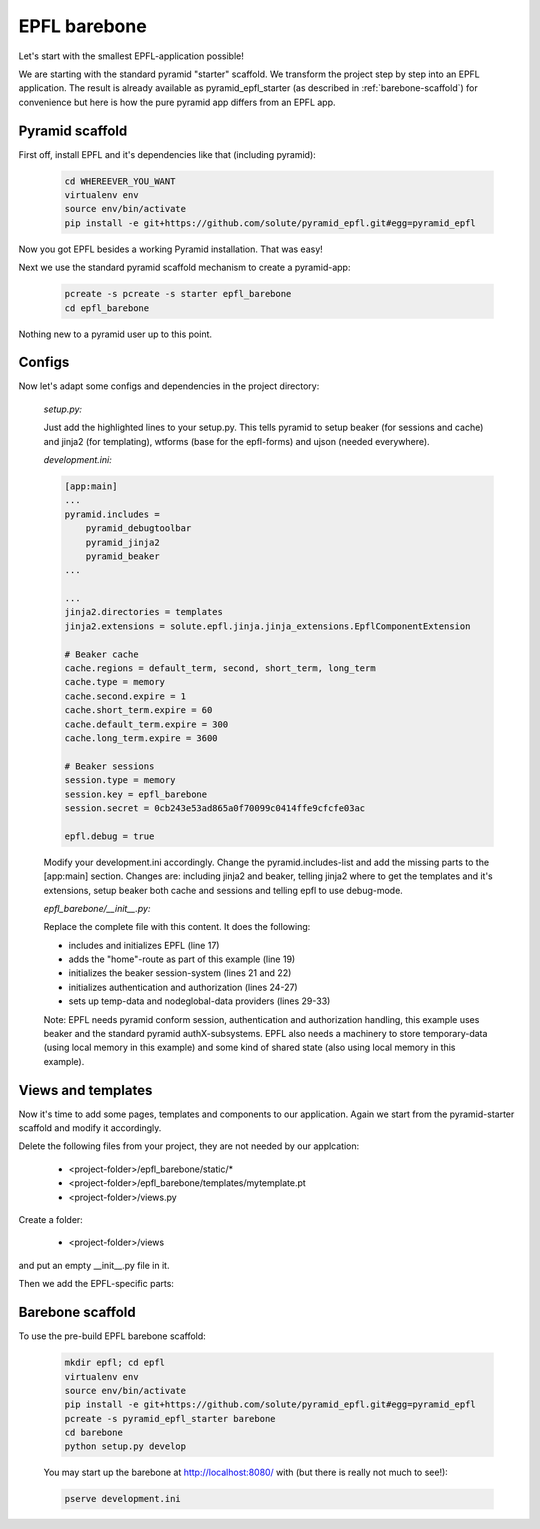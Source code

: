 =============
EPFL barebone
=============


Let's start with the smallest EPFL-application possible!

We are starting with the standard pyramid "starter" scaffold. We transform the project step by step into an EPFL application. The result is already available as pyramid_epfl_starter (as described in :ref:`barebone-scaffold`) for convenience but here is how the pure pyramid app differs from an EPFL app.

Pyramid scaffold
----------------

First off, install EPFL and it's dependencies like that (including pyramid):

    .. code:: bash

        cd WHEREEVER_YOU_WANT
        virtualenv env
        source env/bin/activate    
        pip install -e git+https://github.com/solute/pyramid_epfl.git#egg=pyramid_epfl

Now you got EPFL besides a working Pyramid installation. That was easy!

Next we use the standard pyramid scaffold mechanism to create a pyramid-app:

    .. code:: bash

        pcreate -s pcreate -s starter epfl_barebone
        cd epfl_barebone

Nothing new to a pyramid user up to this point.

Configs
-------

Now let's adapt some configs and dependencies in the project directory:

    *setup.py:*

    .. code-block:: python
        :emphasize-lines: 3, 4, 8, 9

        requires = [
            'pyramid',
            'pyramid_beaker',
            'pyramid_jinja2',
            'pyramid_chameleon',
            'pyramid_debugtoolbar',
            'waitress',
            'wtforms',
            'ujson',
            ]

    Just add the highlighted lines to your setup.py. This tells pyramid to setup beaker (for sessions and cache) and jinja2 (for templating), wtforms (base for the epfl-forms) and ujson (needed everywhere).

    *development.ini:*

    .. code-block:: bash

        [app:main]
        ...
        pyramid.includes =
            pyramid_debugtoolbar
            pyramid_jinja2
            pyramid_beaker
        ...

        ...
        jinja2.directories = templates
        jinja2.extensions = solute.epfl.jinja.jinja_extensions.EpflComponentExtension

        # Beaker cache
        cache.regions = default_term, second, short_term, long_term
        cache.type = memory
        cache.second.expire = 1
        cache.short_term.expire = 60
        cache.default_term.expire = 300
        cache.long_term.expire = 3600

        # Beaker sessions
        session.type = memory
        session.key = epfl_barebone
        session.secret = 0cb243e53ad865a0f70099c0414ffe9cfcfe03ac

        epfl.debug = true

    Modify your development.ini accordingly. Change the pyramid.includes-list and add the missing parts to the [app:main] section. Changes are: including jinja2 and beaker, telling jinja2 where to get the templates and it's extensions, setup beaker both cache and sessions and telling
    epfl to use debug-mode.

    *epfl_barebone/__init__.py:*

    .. code-block:: python
        :linenos:        

        #* coding: utf-8

        from pyramid.config import Configurator

        from pyramid_beaker import session_factory_from_settings


        from pyramid.authentication import AuthTktAuthenticationPolicy
        from pyramid.authorization import ACLAuthorizationPolicy

        from solute.epfl import epfltempdata

        def main(global_config, **settings):
            """ This function returns a Pyramid WSGI application.
            """
            config = Configurator(settings=settings)
            config.include("solute.epfl")

            config.add_route('home', '/')    
            
            session_factory = session_factory_from_settings(settings)    
            config.set_session_factory(session_factory)

            authn_policy = AuthTktAuthenticationPolicy('seekrit', hashalg='sha512')
            authz_policy = ACLAuthorizationPolicy()
            config.set_authentication_policy(authn_policy)
            config.set_authorization_policy(authz_policy)

            temp_data_provider = epfltempdata.LocalMemoryProvider(config)
            config.set_tempdata_provider(temp_data_provider)

            nodeglobal_data_provider = epfltempdata.LocalMemoryProvider(config)
            config.set_nodeglobaldata_provider(nodeglobal_data_provider)
            
            config.scan()
            return config.make_wsgi_app()

    Replace the complete file with this content. It does the following:

    - includes and initializes EPFL (line 17)
    - adds the "home"-route as part of this example (line 19)
    - initializes the beaker session-system (lines 21 and 22)
    - initializes authentication and authorization (lines 24-27)
    - sets up temp-data and nodeglobal-data providers (lines 29-33)
      
    Note: EPFL needs pyramid conform session, authentication and authorization handling, this example uses beaker and the standard pyramid authX-subsystems. EPFL also needs a machinery to store temporary-data (using local memory in this example) and some kind of shared state (also using local memory in this example).


Views and templates
-------------------

Now it's time to add some pages, templates and components to our application. Again we start from the pyramid-starter scaffold and modify it accordingly.

Delete the following files from your project, they are not needed by our applcation:

    - <project-folder>/epfl_barebone/static/*
    - <project-folder>/epfl_barebone/templates/mytemplate.pt
    - <project-folder>/views.py

Create a folder:

    - <project-folder>/views

and put an empty __init__.py file in it.

Then we add the EPFL-specific parts:


.. _barebone-scaffold:

Barebone scaffold
-----------------


To use the pre-build EPFL barebone scaffold:

    .. code:: bash

        mkdir epfl; cd epfl
        virtualenv env
        source env/bin/activate
        pip install -e git+https://github.com/solute/pyramid_epfl.git#egg=pyramid_epfl
        pcreate -s pyramid_epfl_starter barebone
        cd barebone
        python setup.py develop

    You may start up the barebone at http://localhost:8080/ with (but there is really not much to see!):

    .. code:: bash

        pserve development.ini



